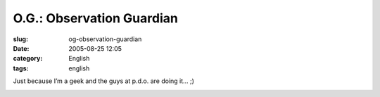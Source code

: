 O.G.: Observation Guardian
##########################
:slug: og-observation-guardian
:date: 2005-08-25 12:05
:category: English
:tags: english

Just because I’m a geek and the guys at p.d.o. are doing it… ;)

|Observation Guardian|

.. |Observation Guardian| image:: http://www.cyborgname.com/webimages/edox-OG.png
   :target: http://www.cyborgname.com
